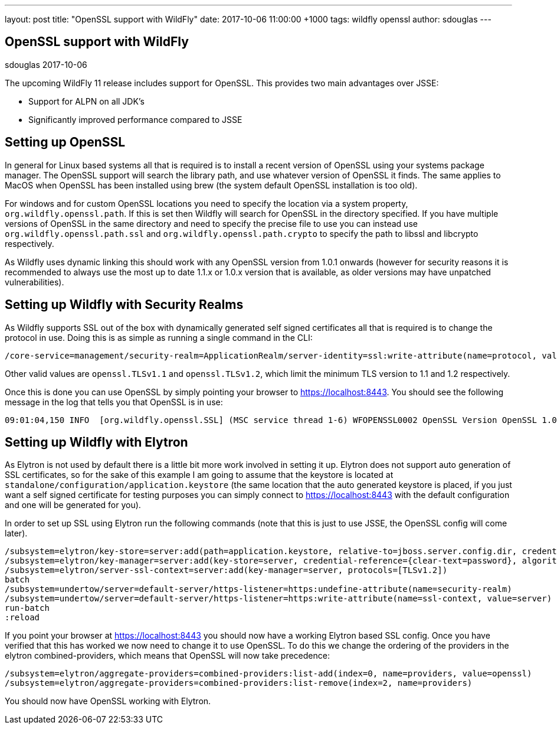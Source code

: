 ---
layout: post
title:  "OpenSSL support with WildFly"
date:   2017-10-06 11:00:00 +1000
tags:   wildfly openssl
author: sdouglas
---

== OpenSSL support with WildFly
sdouglas
2017-10-06

The upcoming WildFly 11 release includes support for OpenSSL. This provides two main advantages over JSSE:

- Support for ALPN on all JDK's
- Significantly improved performance compared to JSSE

== Setting up OpenSSL

In general for Linux based systems all that is required is to install a recent version of OpenSSL using your systems
package manager. The OpenSSL support will search the library path, and use whatever version of OpenSSL it finds. The
same applies to MacOS when OpenSSL has been installed using brew (the system default OpenSSL installation is too old).

For windows and for custom OpenSSL locations you need to specify the location via a system property,
`org.wildfly.openssl.path`. If this is set then Wildfly will search for OpenSSL in the directory specified. If you have
multiple versions of OpenSSL in the same directory and need to specify the precise file to use you can instead use
`org.wildfly.openssl.path.ssl` and `org.wildfly.openssl.path.crypto` to specify the path to libssl and libcrypto
respectively.

As Wildfly uses dynamic linking this should work with any OpenSSL version from 1.0.1 onwards (however for security
reasons it is recommended to always use the most up to date 1.1.x or 1.0.x version that is available, as older versions
may have unpatched vulnerabilities).


== Setting up Wildfly with Security Realms

As Wildfly supports SSL out of the box with dynamically generated self signed certificates all that is required is to
change the protocol in use. Doing this is as simple as running a single command in the CLI:

----
/core-service=management/security-realm=ApplicationRealm/server-identity=ssl:write-attribute(name=protocol, value=openssl.TLS)
----

Other valid values are `openssl.TLSv1.1` and `openssl.TLSv1.2`, which limit the minimum TLS version to 1.1 and 1.2
respectively.

Once this is done you can use OpenSSL by simply pointing your browser to https://localhost:8443[https://localhost:8443].
You should see the following message in the log that tells you that OpenSSL is in use:

----
09:01:04,150 INFO  [org.wildfly.openssl.SSL] (MSC service thread 1-6) WFOPENSSL0002 OpenSSL Version OpenSSL 1.0.2l  25 May 2017
----

== Setting up Wildfly with Elytron

As Elytron is not used by default there is a little bit more work involved in setting it up. Elytron does not support
auto generation of SSL certificates, so for the sake of this example I am going to assume that the keystore is
located at `standalone/configuration/application.keystore` (the same location that the auto generated keystore is placed,
if you just want a self signed certificate for testing purposes you can simply connect to
https://localhost:8443[https://localhost:8443] with the default configuration and one will be generated for you).

In order to set up SSL using Elytron run the following commands (note that this is just to use JSSE, the OpenSSL config
will come later).

----
/subsystem=elytron/key-store=server:add(path=application.keystore, relative-to=jboss.server.config.dir, credential-reference={clear-text=password}, type=jks)
/subsystem=elytron/key-manager=server:add(key-store=server, credential-reference={clear-text=password}, algorithm=SunX509)
/subsystem=elytron/server-ssl-context=server:add(key-manager=server, protocols=[TLSv1.2])
batch
/subsystem=undertow/server=default-server/https-listener=https:undefine-attribute(name=security-realm)
/subsystem=undertow/server=default-server/https-listener=https:write-attribute(name=ssl-context, value=server)
run-batch
:reload
----

If you point your browser at https://localhost:8443[https://localhost:8443] you should now have a working Elytron based
SSL config. Once you have verified that this has worked we now need to change it to use OpenSSL. To do this we change
the ordering of the providers in the elytron combined-providers, which means that OpenSSL will now take precedence:

----
/subsystem=elytron/aggregate-providers=combined-providers:list-add(index=0, name=providers, value=openssl)
/subsystem=elytron/aggregate-providers=combined-providers:list-remove(index=2, name=providers)
----

You should now have OpenSSL working with Elytron.
